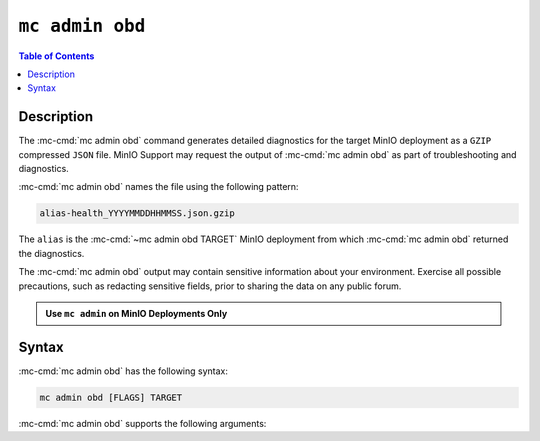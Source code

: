 ================
``mc admin obd``
================

.. default-domain:: minio

.. contents:: Table of Contents
   :local:
   :depth: 2

.. mc:: mc admin obd

Description
-----------

.. start-mc-admin-obd-desc

The :mc-cmd:`mc admin obd` command generates detailed diagnostics for the
target MinIO deployment as a ``GZIP`` compressed ``JSON`` file. MinIO Support
may request the output of :mc-cmd:`mc admin obd` as part of troubleshooting
and diagnostics.

.. end-mc-admin-obd-desc

:mc-cmd:`mc admin obd` names the file using the following pattern:

.. code-block:: none

   alias-health_YYYYMMDDHHMMSS.json.gzip

The ``alias`` is the :mc-cmd:`~mc admin obd TARGET` MinIO deployment from which
:mc-cmd:`mc admin obd` returned the diagnostics.

The :mc-cmd:`mc admin obd` output may contain sensitive information about your
environment. Exercise all possible precautions, such as redacting sensitive
fields, prior to sharing the data on any public forum. 

.. admonition:: Use ``mc admin`` on MinIO Deployments Only
   :class: note

   .. include:: /includes/facts-mc-admin.rst
      :start-after: start-minio-only
      :end-before: end-minio-only

Syntax
------

:mc-cmd:`mc admin obd` has the following syntax:

.. code-block:: shell
   :class: copyable

   mc admin obd [FLAGS] TARGET

:mc-cmd:`mc admin obd` supports the following arguments:

.. mc-cmd:: TARGET

   *Required*

   The :mc-cmd:`alias <mc alias>` of a configured MinIO deployment from which
   the command retrieves the diagnostic data.

.. mc-cmd:: --deadline
   

   The maximum duration the command can run. Specify a string as 
   ``##h##m##s``. Defaults to ``1h0m0s``. 

